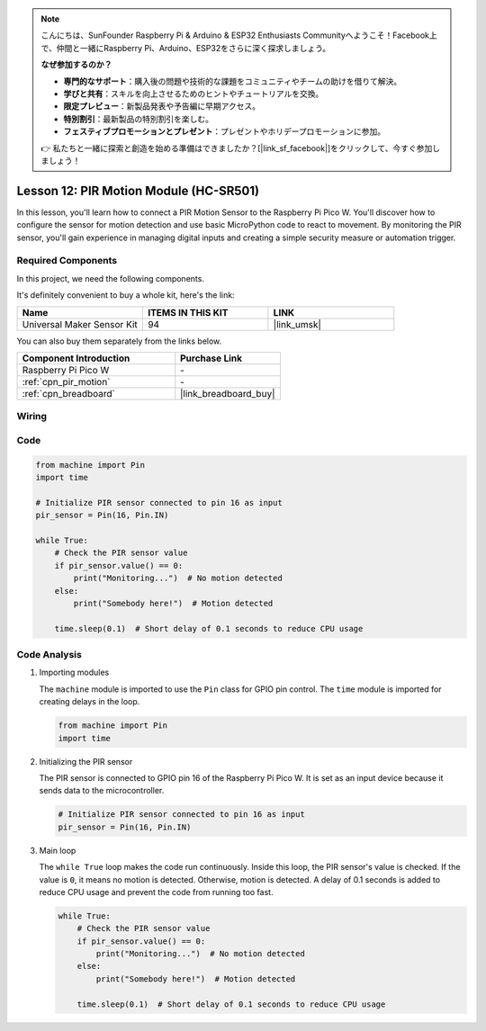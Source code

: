 .. note::

    こんにちは、SunFounder Raspberry Pi & Arduino & ESP32 Enthusiasts Communityへようこそ！Facebook上で、仲間と一緒にRaspberry Pi、Arduino、ESP32をさらに深く探求しましょう。

    **なぜ参加するのか？**

    - **専門的なサポート**：購入後の問題や技術的な課題をコミュニティやチームの助けを借りて解決。
    - **学びと共有**：スキルを向上させるためのヒントやチュートリアルを交換。
    - **限定プレビュー**：新製品発表や予告編に早期アクセス。
    - **特別割引**：最新製品の特別割引を楽しむ。
    - **フェスティブプロモーションとプレゼント**：プレゼントやホリデープロモーションに参加。

    👉 私たちと一緒に探索と創造を始める準備はできましたか？[|link_sf_facebook|]をクリックして、今すぐ参加しましょう！

.. _pico_lesson12_pir_motion:

Lesson 12: PIR Motion Module (HC-SR501)
============================================

In this lesson, you'll learn how to connect a PIR Motion Sensor to the Raspberry Pi Pico W. You'll discover how to configure the sensor for motion detection and use basic MicroPython code to react to movement. By monitoring the PIR sensor, you'll gain experience in managing digital inputs and creating a simple security measure or automation trigger.

Required Components
--------------------------

In this project, we need the following components. 

It's definitely convenient to buy a whole kit, here's the link: 

.. list-table::
    :widths: 20 20 20
    :header-rows: 1

    *   - Name	
        - ITEMS IN THIS KIT
        - LINK
    *   - Universal Maker Sensor Kit
        - 94
        - |link_umsk|

You can also buy them separately from the links below.

.. list-table::
    :widths: 30 20
    :header-rows: 1

    *   - Component Introduction
        - Purchase Link

    *   - Raspberry Pi Pico W
        - \-
    *   - :ref:`cpn_pir_motion`
        - \-
    *   - :ref:`cpn_breadboard`
        - |link_breadboard_buy|


Wiring
---------------------------

.. image:: img/Lesson_12_pir_module_bb.png
    :width: 100%


Code
---------------------------

.. code-block:: python

   from machine import Pin
   import time
   
   # Initialize PIR sensor connected to pin 16 as input
   pir_sensor = Pin(16, Pin.IN)
   
   while True:
       # Check the PIR sensor value
       if pir_sensor.value() == 0:  
           print("Monitoring...")  # No motion detected
       else:
           print("Somebody here!")  # Motion detected
   
       time.sleep(0.1)  # Short delay of 0.1 seconds to reduce CPU usage

Code Analysis
---------------------------

#. Importing modules

   The ``machine`` module is imported to use the ``Pin`` class for GPIO pin control. The ``time`` module is imported for creating delays in the loop.

   .. code-block:: python

      from machine import Pin
      import time

#. Initializing the PIR sensor

   The PIR sensor is connected to GPIO pin 16 of the Raspberry Pi Pico W. It is set as an input device because it sends data to the microcontroller.

   .. code-block:: python

      # Initialize PIR sensor connected to pin 16 as input
      pir_sensor = Pin(16, Pin.IN)

#. Main loop

   The ``while True`` loop makes the code run continuously. Inside this loop, the PIR sensor's value is checked. If the value is ``0``, it means no motion is detected. Otherwise, motion is detected. A delay of 0.1 seconds is added to reduce CPU usage and prevent the code from running too fast.

   .. code-block:: python

      while True:
          # Check the PIR sensor value
          if pir_sensor.value() == 0:  
              print("Monitoring...")  # No motion detected
          else:
              print("Somebody here!")  # Motion detected

          time.sleep(0.1)  # Short delay of 0.1 seconds to reduce CPU usage